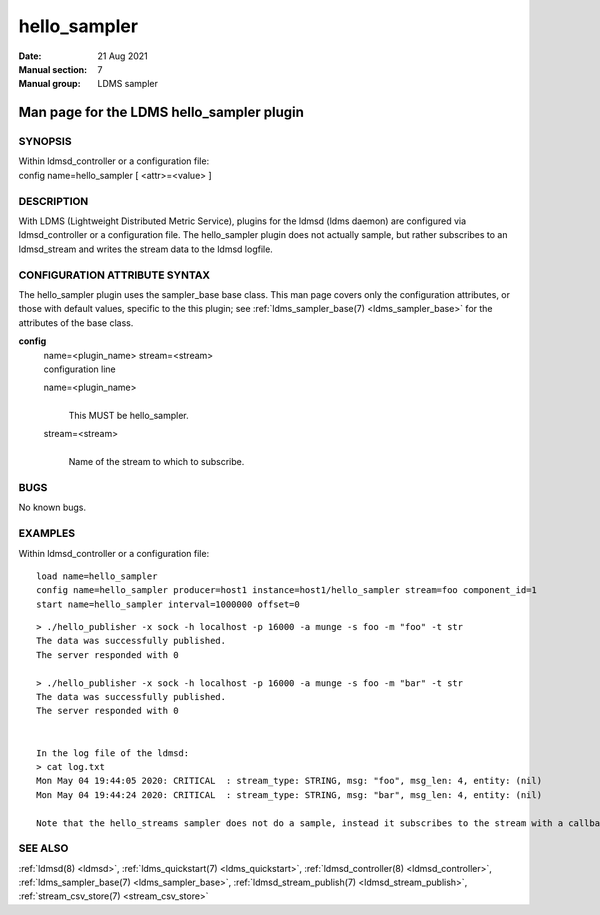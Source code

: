 .. _hello_sampler:

====================
hello_sampler
====================

:Date:   21 Aug 2021
:Manual section: 7
:Manual group: LDMS sampler


-------------------------------------------
Man page for the LDMS hello_sampler plugin
-------------------------------------------

SYNOPSIS
========

| Within ldmsd_controller or a configuration file:
| config name=hello_sampler [ <attr>=<value> ]

DESCRIPTION
===========

With LDMS (Lightweight Distributed Metric Service), plugins for the
ldmsd (ldms daemon) are configured via ldmsd_controller or a
configuration file. The hello_sampler plugin does not actually sample,
but rather subscribes to an ldmsd_stream and writes the stream data to
the ldmsd logfile.

CONFIGURATION ATTRIBUTE SYNTAX
==============================

The hello_sampler plugin uses the sampler_base base class. This man page
covers only the configuration attributes, or those with default values,
specific to the this plugin; see :ref:`ldms_sampler_base(7) <ldms_sampler_base>` for the
attributes of the base class.

**config**
   | name=<plugin_name> stream=<stream>
   | configuration line

   name=<plugin_name>
      |
      | This MUST be hello_sampler.

   stream=<stream>
      |
      | Name of the stream to which to subscribe.

BUGS
====

No known bugs.

EXAMPLES
========

Within ldmsd_controller or a configuration file:

::

   load name=hello_sampler
   config name=hello_sampler producer=host1 instance=host1/hello_sampler stream=foo component_id=1
   start name=hello_sampler interval=1000000 offset=0

::

   > ./hello_publisher -x sock -h localhost -p 16000 -a munge -s foo -m "foo" -t str
   The data was successfully published.
   The server responded with 0

   > ./hello_publisher -x sock -h localhost -p 16000 -a munge -s foo -m "bar" -t str
   The data was successfully published.
   The server responded with 0


   In the log file of the ldmsd:
   > cat log.txt
   Mon May 04 19:44:05 2020: CRITICAL  : stream_type: STRING, msg: "foo", msg_len: 4, entity: (nil)
   Mon May 04 19:44:24 2020: CRITICAL  : stream_type: STRING, msg: "bar", msg_len: 4, entity: (nil)

   Note that the hello_streams sampler does not do a sample, instead it subscribes to the stream with a callback and prints out what it got off the stream.

SEE ALSO
========

:ref:`ldmsd(8) <ldmsd>`, :ref:`ldms_quickstart(7) <ldms_quickstart>`, :ref:`ldmsd_controller(8) <ldmsd_controller>`, :ref:`ldms_sampler_base(7) <ldms_sampler_base>`,
:ref:`ldmsd_stream_publish(7) <ldmsd_stream_publish>`, :ref:`stream_csv_store(7) <stream_csv_store>`
